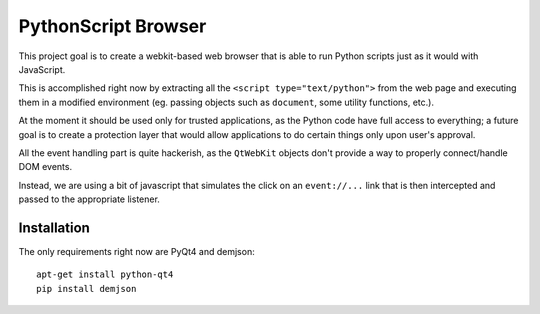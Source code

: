 PythonScript Browser
####################

This project goal is to create a webkit-based web browser that is able
to run Python scripts just as it would with JavaScript.

This is accomplished right now by extracting all the
``<script type="text/python">`` from the web page and executing them in a
modified environment (eg. passing objects such as ``document``, some
utility functions, etc.).

At the moment it should be used only for trusted applications, as the Python
code have full access to everything; a future goal is to create a protection
layer that would allow applications to do certain things only upon user's
approval.

All the event handling part is quite hackerish, as the ``QtWebKit`` objects
don't provide a way to properly connect/handle DOM events.

Instead, we are using a bit of javascript that simulates the click on an
``event://...`` link that is then intercepted and passed to the appropriate
listener.

Installation
============

The only requirements right now are PyQt4 and demjson::

    apt-get install python-qt4
    pip install demjson

